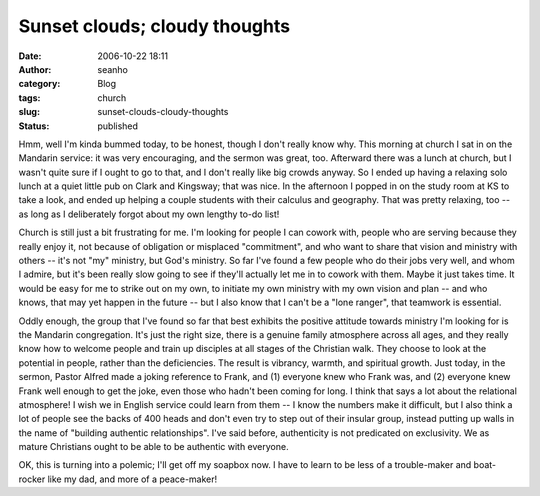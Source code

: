 Sunset clouds; cloudy thoughts
##############################
:date: 2006-10-22 18:11
:author: seanho
:category: Blog
:tags: church
:slug: sunset-clouds-cloudy-thoughts
:status: published

Hmm, well I'm kinda bummed today, to be honest, though I don't really
know why. This morning at church I sat in on the Mandarin service: it
was very encouraging, and the sermon was great, too. Afterward there was
a lunch at church, but I wasn't quite sure if I ought to go to that, and
I don't really like big crowds anyway. So I ended up having a relaxing
solo lunch at a quiet little pub on Clark and Kingsway; that was nice.
In the afternoon I popped in on the study room at KS to take a look, and
ended up helping a couple students with their calculus and geography.
That was pretty relaxing, too -- as long as I deliberately forgot about
my own lengthy to-do list!

Church is still just a bit frustrating for me. I'm looking for people I
can cowork with, people who are serving because they really enjoy it,
not because of obligation or misplaced "commitment", and who want to
share that vision and ministry with others -- it's not "my" ministry,
but God's ministry. So far I've found a few people who do their jobs
very well, and whom I admire, but it's been really slow going to see if
they'll actually let me in to cowork with them. Maybe it just takes
time. It would be easy for me to strike out on my own, to initiate my
own ministry with my own vision and plan -- and who knows, that may yet
happen in the future -- but I also know that I can't be a "lone ranger",
that teamwork is essential.

Oddly enough, the group that I've found so far that best exhibits the
positive attitude towards ministry I'm looking for is the Mandarin
congregation. It's just the right size, there is a genuine family
atmosphere across all ages, and they really know how to welcome people
and train up disciples at all stages of the Christian walk. They choose
to look at the potential in people, rather than the deficiencies. The
result is vibrancy, warmth, and spiritual growth. Just today, in the
sermon, Pastor Alfred made a joking reference to Frank, and (1) everyone
knew who Frank was, and (2) everyone knew Frank well enough to get the
joke, even those who hadn't been coming for long. I think that says a
lot about the relational atmosphere! I wish we in English service could
learn from them -- I know the numbers make it difficult, but I also
think a lot of people see the backs of 400 heads and don't even try to
step out of their insular group, instead putting up walls in the name of
"building authentic relationships". I've said before, authenticity is
not predicated on exclusivity. We as mature Christians ought to be able
to be authentic with everyone.

OK, this is turning into a polemic; I'll get off my soapbox now. I have
to learn to be less of a trouble-maker and boat-rocker like my dad, and
more of a peace-maker!

